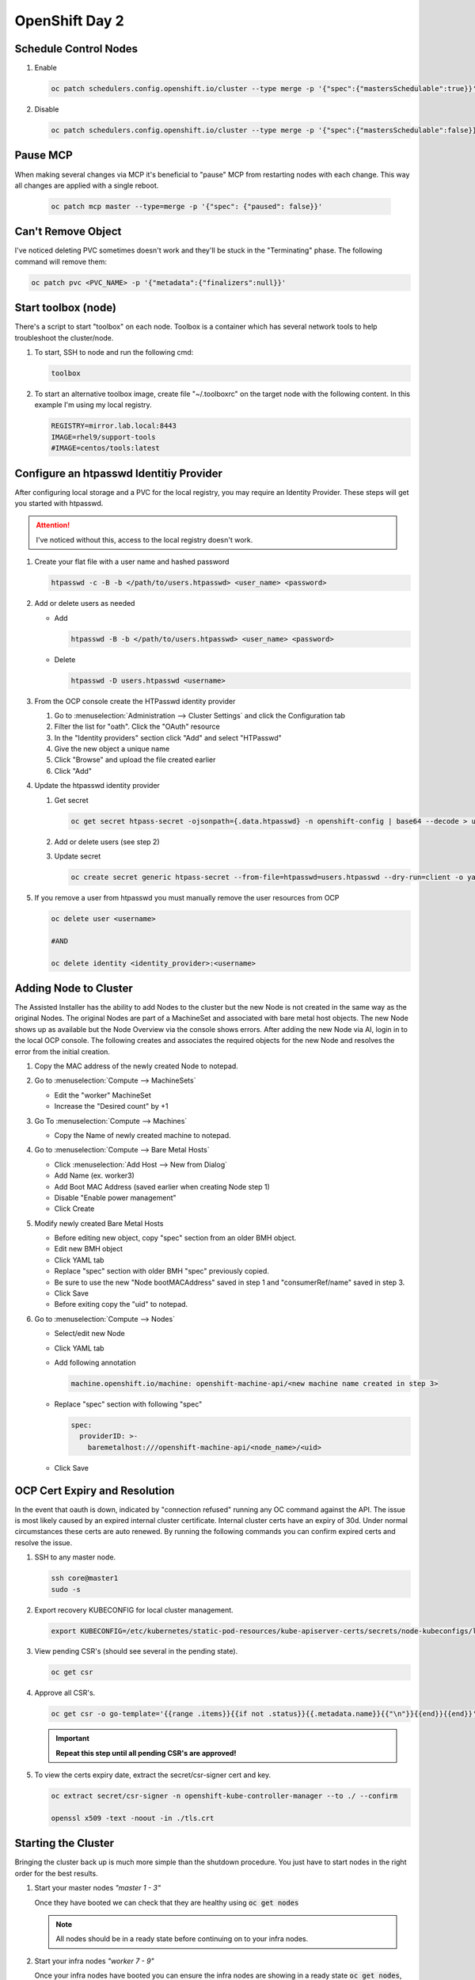 OpenShift Day 2
===============

Schedule Control Nodes
----------------------

#. Enable

   .. code-block:: bash

      oc patch schedulers.config.openshift.io/cluster --type merge -p '{"spec":{"mastersSchedulable":true}}'

#. Disable

   .. code-block:: bash

      oc patch schedulers.config.openshift.io/cluster --type merge -p '{"spec":{"mastersSchedulable":false}}'

Pause MCP
---------
When making several changes via MCP it's beneficial to "pause" MCP from
restarting nodes with each change. This way all changes are applied with a
single reboot.

   .. code-block:: bash

      oc patch mcp master --type=merge -p '{"spec": {"paused": false}}'

Can't Remove Object
-------------------
   
I've noticed deleting PVC sometimes doesn't work and they'll be stuck in the
"Terminating" phase.  The following command will remove them:
 
.. code-block:: bash
 
   oc patch pvc <PVC_NAME> -p '{"metadata":{"finalizers":null}}'

Start toolbox (node)
--------------------
There's a script to start "toolbox" on each node. Toolbox is a container which
has several network tools to help troubleshoot the cluster/node.

#. To start, SSH to node and run the following cmd:

   .. code-block:: bash

      toolbox

#. To start an alternative toolbox image, create file "~/.toolboxrc" on the
   target node with the following content. In this example I'm using my local
   registry.

   .. code-block:: bash

      REGISTRY=mirror.lab.local:8443
      IMAGE=rhel9/support-tools
      #IMAGE=centos/tools:latest

Configure an htpasswd Identitiy Provider
----------------------------------------
 
After configuring local storage and a PVC for the local registry, you may
require an Identity Provider. These steps will get you started with htpasswd.
 
.. attention:: I've noticed without this, access to the local registry doesn't
   work.
 
#. Create your flat file with a user name and hashed password
 
   .. code-block:: bash
 
      htpasswd -c -B -b </path/to/users.htpasswd> <user_name> <password>
 
#. Add or delete users as needed
 
   - Add
 
     .. code-block:: bash
 
        htpasswd -B -b </path/to/users.htpasswd> <user_name> <password>
 
   - Delete
 
     .. code-block:: bash
 
        htpasswd -D users.htpasswd <username>
 
#. From the OCP console create the HTPasswd identity provider
 
   #. Go to :menuselection:`Administration --> Cluster Settings` and click the
      Configuration tab
   #. Filter the list for "oath". Click the "OAuth" resource
   #. In the "Identity providers" section click "Add" and select "HTPasswd"
   #. Give the new object a unique name
   #. Click "Browse" and upload the file created earlier
   #. Click "Add"
 
#. Update the htpasswd identity provider
 
   #. Get secret
 
      .. code-block:: bash
 
         oc get secret htpass-secret -ojsonpath={.data.htpasswd} -n openshift-config | base64 --decode > users.htpasswd
 
   #. Add or delete users (see step 2)
   #. Update secret
 
      .. code-block:: bash
 
         oc create secret generic htpass-secret --from-file=htpasswd=users.htpasswd --dry-run=client -o yaml -n openshift-confi
 
#. If you remove a user from htpasswd you must manually remove the user resources from OCP
 
   .. code-block:: bash
 
      oc delete user <username>
 
      #AND
 
      oc delete identity <identity_provider>:<username>

Adding Node to Cluster
----------------------

The Assisted Installer has the ability to add Nodes to the cluster but the new
Node is not created in the same way as the original Nodes. The original Nodes
are part of a MachineSet and associated with bare metal host objects. The new
Node shows up as available but the Node Overview via the console shows errors.
After adding the new Node via AI, login in to the local OCP console. The
following creates and associates the required objects for the new Node and
resolves the error from the initial creation.

#. Copy the MAC address of the newly created Node to notepad.

#. Go to :menuselection:`Compute --> MachineSets`

   - Edit the "worker" MachineSet
   - Increase the "Desired count" by +1

#. Go To :menuselection:`Compute --> Machines`

   - Copy the Name of newly created machine to notepad.

#. Go to :menuselection:`Compute --> Bare Metal Hosts`

   - Click :menuselection:`Add Host --> New from Dialog`
   - Add Name (ex. worker3)
   - Add Boot MAC Address (saved earlier when creating Node step 1)
   - Disable "Enable power management"
   - Click Create

#. Modify newly created Bare Metal Hosts
   
   - Before editing new object, copy "spec" section from an older BMH object.

     .. code-block:: yaml
        :emphasize-lines: 9, 19

        spec:
          hardwareProfile: unknown
          automatedCleaningMode: metadata
          online: true
          userData:
            name: master-user-data-managed
            namespace: openshift-machine-api
          bootMode: legacy
          bootMACAddress: '52:54:00:f4:16:24'
          bmc:
            address: ''
            credentialsName: ''
          customDeploy:
            method: install_coreos
          externallyProvisioned: true
          consumerRef:
            apiVersion: machine.openshift.io/v1beta1
            kind: Machine
            name: mtu1-29n7r-master-2
            namespace: openshift-machine-api

   - Edit new BMH object
   - Click YAML tab
   - Replace "spec" section with older BMH "spec" previously copied.
   - Be sure to use the new "Node bootMACAddress" saved in step 1 and
     "consumerRef/name" saved in step 3.
   - Click Save
   - Before exiting copy the "uid" to notepad.

#. Go to :menuselection:`Compute --> Nodes`

   - Select/edit new Node
   - Click YAML tab
   - Add following annotation

     .. code-block:: yaml

        machine.openshift.io/machine: openshift-machine-api/<new machine name created in step 3>

   - Replace "spec" section with following "spec"

     .. code-block:: yaml

        spec:
          providerID: >-
            baremetalhost:///openshift-machine-api/<node_name>/<uid>

   - Click Save

OCP Cert Expiry and Resolution
------------------------------
 
In the event that oauth is down, indicated by "connection refused" running any
OC command against the API. The issue is most likely caused by an expired
internal cluster certificate. Internal cluster certs have an expiry of 30d.
Under normal circumstances these certs are auto renewed. By running the
following commands you can confirm expired certs and resolve the issue.
 
#. SSH to any master node.
 
   .. code-block:: bash
 
      ssh core@master1
      sudo -s
 
#. Export recovery KUBECONFIG for local cluster management.
 
   .. code-block:: bash
 
      export KUBECONFIG=/etc/kubernetes/static-pod-resources/kube-apiserver-certs/secrets/node-kubeconfigs/localhost-recovery.kubeconfig
 
#. View pending CSR's (should see several in the pending state).
 
   .. code-block:: bash
 
      oc get csr
 
#. Approve all CSR's.
 
   .. code-block:: yaml
 
      oc get csr -o go-template='{{range .items}}{{if not .status}}{{.metadata.name}}{{"\n"}}{{end}}{{end}}' | xargs oc adm certificate approve
 
   .. important:: **Repeat this step until all pending CSR's are approved!**
 
#. To view the certs expiry date, extract the secret/csr-signer cert and key.
 
   .. code-block:: bash
 
      oc extract secret/csr-signer -n openshift-kube-controller-manager --to ./ --confirm
 
      openssl x509 -text -noout -in ./tls.crt

   .. image:: ./images/certexpiry.png

Starting the Cluster
--------------------
 
Bringing the cluster back up is much more simple than the shutdown procedure.
You just have to start nodes in the right order for the best results.
 
#. Start your master nodes *"master 1 - 3"*

   Once they have booted we can check that they are healthy using
   :code:`oc get nodes`

   .. note:: All nodes should be in a ready state before continuing on to your infra
      nodes.

#. Start your infra nodes *"worker 7 - 9"*

   Once your infra nodes have booted you can ensure the infra nodes are showing
   in a ready state :code:`oc get nodes`, and that
   :code:`oc get pods --all-namespaces` shows the logging, metrics, router and
   registry pods have started and are healthy.
 
#. Start your worker nodes *"worker 4 - 6"*

   Once your worker nodes have booted you can ensure that all nodes are showing
   in a ready state with :code:`oc get nodes`. Refer to the health check
   documentation for a more in-depth set of checks.

#. Start your applications

   Now that your cluster has started and is healthy, you can now start your
   application workload. If you chose to simply shutdown your worker nodes
   without draining workload then your applications will be restarting on the
   nodes they were previously located, otherwise you will need to increase the
   number of replica's or *'uncordon'* nodes depending on the approach you
   took.

#. Health Check

   Finally, check that your application pods have started correctly
   :code:`oc get pods --all-namespaces` and perform any checks that may be
   necessary on your application to prove that it is available and healthy.

